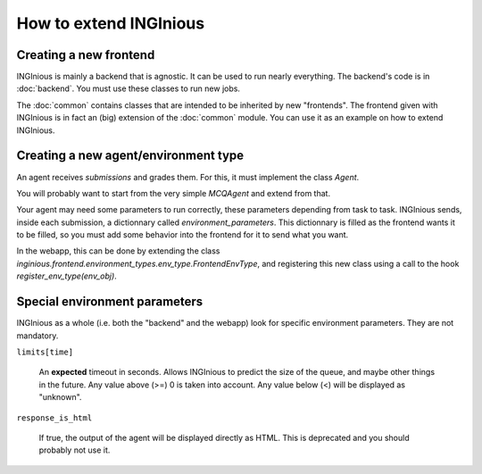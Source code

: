 How to extend INGInious
=======================

Creating a new frontend
-----------------------

INGInious is mainly a backend that is agnostic. It can be used to run nearly everything.
The backend's code is in :doc:`backend`. You must use these classes to run new jobs.

The :doc:`common` contains classes that are intended to be inherited by new "frontends".
The frontend given with INGInious is in fact an (big) extension of the :doc:`common` module.
You can use it as an example on how to extend INGInious.

Creating a new agent/environment type
-------------------------------------

An agent receives `submissions` and grades them. For this, it must implement the class `Agent`.

You will probably want to start from the very simple `MCQAgent` and extend from that.

Your agent may need some parameters to run correctly, these parameters depending from task to task.
INGInious sends, inside each submission, a dictionnary called `environment_parameters`. This dictionnary is filled
as the frontend wants it to be filled, so you must add some behavior into the frontend for it to send what you want.

In the webapp, this can be done by extending the class `inginious.frontend.environment_types.env_type.FrontendEnvType`,
and registering this new class using a call to the hook `register_env_type(env_obj)`.

Special environment parameters
------------------------------

INGInious as a whole (i.e. both the "backend" and the webapp) look for specific environment parameters. They are
not mandatory.

``limits[time]``

    An **expected** timeout in seconds. Allows INGInious to predict the size of the queue, and maybe other things in the
    future. Any value above (>=) 0 is taken into account. Any value below (<) will be displayed as "unknown".

``response_is_html``

    If true, the output of the agent will be displayed directly as HTML. This is deprecated and you should probably
    not use it.